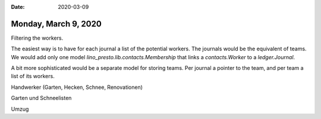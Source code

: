 :date: 2020-03-09

=====================
Monday, March 9, 2020
=====================

Filtering the workers.

The easiest way is to have for each journal a list of the potential workers.
The journals would be the equivalent of teams.
We would add only one model  `lino_presto.lib.contacts.Membership`
that links a `contacts.Worker` to a `ledger.Journal`.

A bit more sophisticated would be a separate model for storing teams. Per
journal a pointer to the team, and per team a list of its workers.

Handwerker (Garten, Hecken, Schnee, Renovationen)

Garten und Schneelisten

Umzug
